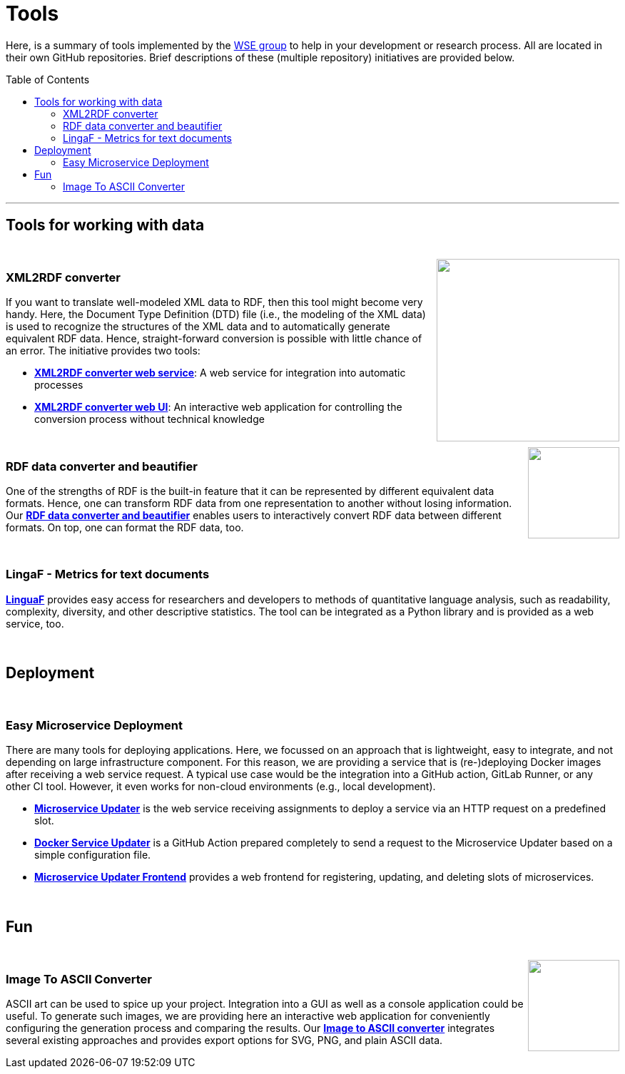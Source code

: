 :toc:
:toclevels: 5
:toc-placement!:
:source-highlighter: highlight.js
ifdef::env-github[]
:tip-caption: :bulb:
:note-caption: :information_source:
:important-caption: :heavy_exclamation_mark:
:caution-caption: :fire:
:warning-caption: :warning:
endif::[]

= Tools

Here, is a summary of tools implemented by the http://wse-research.org/[WSE group] to help in your development or research process.
All are located in their own GitHub repositories.
Brief descriptions of these (multiple repository) initiatives are provided below.

toc::[]

---

== Tools for working with data

++++
<br>
<a href="https://github.com/search?q=topic%3AXML-to-RDF+org%3AWSE-research&type=Repositories"><img align="right" role="right" width="256" src="https://github.com/WSE-research/XML2RDF-converter-Web-UI/blob/main/images/XML-to-RDF-using-DTD.png?raw=true"/></a>
++++

=== XML2RDF converter

If you want to translate well-modeled XML data to RDF, then this tool might become very handy.
Here, the Document Type Definition (DTD) file (i.e., the modeling of the XML data) is used to recognize the structures of the XML data and to automatically generate equivalent RDF data.
Hence, straight-forward conversion is possible with little chance of an error.
The initiative provides two tools:

* https://github.com/WSE-research/XML2RDF-converter[**XML2RDF converter web service**]: A web service for integration into automatic processes
* https://github.com/WSE-research/XML2RDF-converter-web-UI[**XML2RDF converter web UI**]: An interactive web application for controlling the conversion process without technical knowledge

++++
<br>
<a href="https://github.com/WSE-research/RDF-data-converter-and-beautifier/" title="go to GitHub repository">
<img align="right" role="right" height="128" src="https://github.com/WSE-research/RDF-data-converter-and-beautifier/blob/main/images/rdf_data_converter_and_beautifier.png?raw=true"/>
</a>
++++

=== RDF data converter and beautifier

One of the strengths of RDF is the built-in feature that it can be represented by different equivalent data formats. 
Hence, one can transform RDF data from one representation to another without losing information. 
Our https://github.com/WSE-research/RDF-data-converter-and-beautifier/[**RDF data converter and beautifier**] enables users to interactively convert RDF data between different formats.
On top, one can format the RDF data, too.

++++
<br>
++++

=== LingaF - Metrics for text documents

https://github.com/WSE-research/LinguaF[**LinguaF**] provides easy access for researchers and developers to methods of quantitative language analysis, such as readability, complexity, diversity, and other descriptive statistics.
The tool can be integrated as a Python library and is provided as a web service, too.

++++
<br>
++++

== Deployment

++++
<br>
++++

=== Easy Microservice Deployment

There are many tools for deploying applications. 
Here, we focussed on an approach that is lightweight, easy to integrate, and not depending on large infrastructure component.
For this reason, we are providing a service that is (re-)deploying Docker images after receiving a web service request. 
A typical use case would be the integration into a GitHub action, GitLab Runner, or any other CI tool. 
However, it even works for non-cloud environments (e.g., local development).

* https://github.com/WSE-research/microservice-updater[**Microservice Updater**] is the web service receiving assignments to deploy a service via an HTTP request on a predefined slot.
* https://github.com/WSE-research/docker-service-updater[**Docker Service Updater**] is a GitHub Action prepared completely to send a request to the Microservice Updater based on a simple configuration file. 
* https://github.com/WSE-research/microservice-updater-frontend[**Microservice Updater Frontend**] provides a web frontend for registering, updating, and deleting slots of microservices.

++++
<br>
++++

== Fun

++++
<br>
<a href="https://github.com/WSE-research/image-to-ascii-art"><img align="right" role="right" height="128" src="https://github.com/WSE-research/image-to-ascii-art/blob/main/images/image-to-ascii-art-logo.png?raw=true"/></a>
++++

=== Image To ASCII Converter

ASCII art can be used to spice up your project. 
Integration into a GUI as well as a console application could be useful.
To generate such images, we are providing here an interactive web application for conveniently configuring the generation process and comparing the results.
Our https://github.com/WSE-research/image-to-ascii-art[**Image to ASCII converter**] integrates several existing approaches and provides export options for SVG, PNG, and plain ASCII data.


